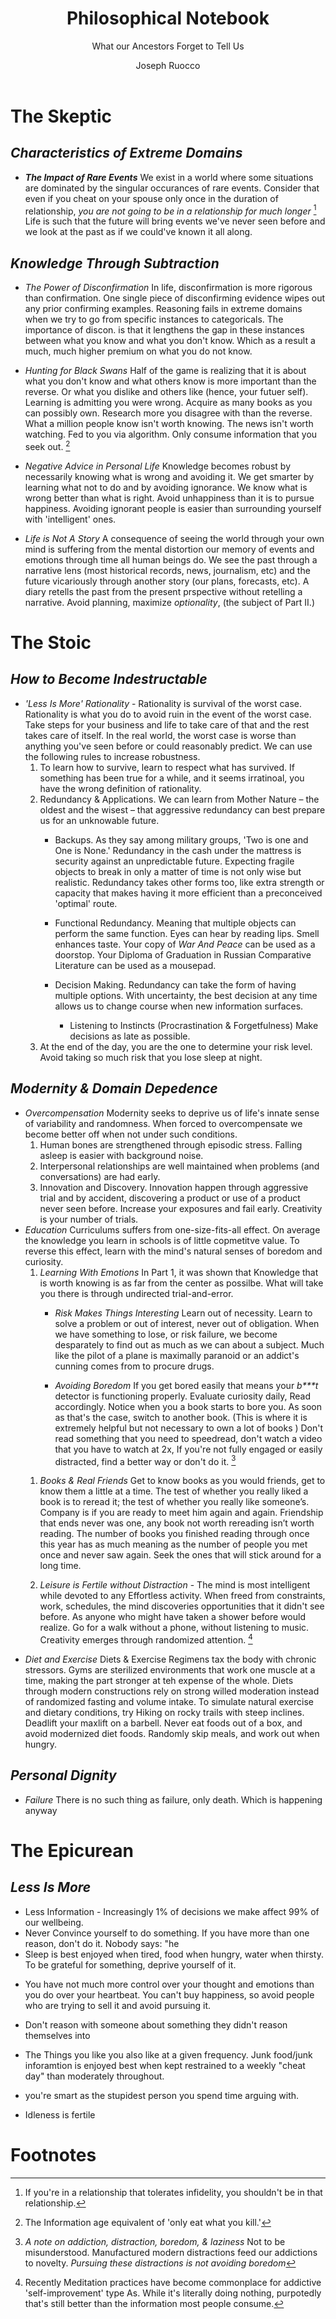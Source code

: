 
#+TITLE: Philosophical Notebook
#+SUBTITLE: What our Ancestors Forget to Tell Us
#+AUTHOR: Joseph Ruocco 

# version 3 of new toc
# 
# * Preface 
# * Chapter Summaries 
# * The Skeptic :PROPERTIES:
# 
# :UNNUMBERED:
# :END:
# ** One: The Characteristics of Extreme Domains   
# *** The PRoblem of Infidelity 
# Consider that if a husband only cheats on his on average 1 day a year, why
# would she leave him. 
# *** Life is more random than we think
# *** The Average is meaningless 
# ** Two: Planning hurts 
# *** Traveling without a Map  
# Make decisions without 
# *** Personal Decision Making 
# *** In Mother Nature We Trust 
# *** Forecasters 
# ** Three: A potential solution
# *** Disconfirmation 
# *** Sir Karl Raimund Popper
# *** Subtractive Knowledge
# *** Valuable Information 
# ** Four: Looking Backwards 
# *** Last Week's New York Times 
# *** Memory helps us Forget 
# *** Learning from History 
# * The Stoic 
# :PROPERTIES:
# :UNNUMBERED:
# :END:
# ** Five: Ratinoality under uncertainty 
# *** Nihil Perditi 
# *** Order Matters 
# *** How to Assess Risks 
# ** Six: How to Decommiditize
# *** Nature's Thirst for Chance 
# *** What the Body is For 
# *** Learning with Emotions 
# ** Seven: Tinkering 
# *** Creativity is your number of trials 
# *** Rational about the upside (Seeing) 
# *** Loving Mistakes
# ** Eight: Commentators, Critics, and Cowards
# *** deeds over words. 
# *** 
# ** Nine: Randomness & Dignity 
# *** Bow to Lady Fortuna 
# *** No Such Thing as Failure 
# *** Amor fati 
# * The Epicurean 
#  :PROPERTIES:
# :UNNUMBERED:
# :END:
# ** Ten: What to Do About Time   
# *** Work, Calendars & Schedules.
# **** work/play is just branding. 
# **** Trade speed for depth 
# **** busyness 
# ** Twelve: Friendship 
# *** Never Ending  
# *** True Equality 
# *** Arguing with Unreason 
# ** Eleven: UltraHappiness is Suffering 
# *** Beware the Beautiful Philosopher 
# *** Feeling Nausated in Rome
# 
# 


 
* The Skeptic 
** /Characteristics of Extreme Domains/ 
- /*The Impact of Rare Events*/ We exist in a world where some situations
  are dominated by the singular occurances of rare events. Consider
  that even if you cheat on your spouse only once in the duration of
  relationship, /you are not going to be in a relationship for much
  longer/ [fn:1]  Life is such that the future will bring events we've
  never seen before and we look at the past as if we could've known it
  all along.

** /Knowledge Through Subtraction/  
- /The Power of Disconfirmation/ In life, disconfirmation is more rigorous
  than confirmation. One single piece of disconfirming evidence wipes
  out any prior confirming examples. Reasoning fails in extreme domains when we
  try to go from specific instances to categoricals. The importance of
  discon. is that it lengthens the gap in these instances between what
  you know and what you don't know. Which as a result a much, much higher
  premium on what you do not know. 

- /Hunting for Black Swans/ Half of the game is realizing that it is
  about what you don't know and what others know is more important
  than the reverse. Or what you dislike and others like (hence, your
  futuer self). Learning is admitting you were wrong. Acquire as many
  books as you can possibly own. Research more you disagree with than
  the reverse.  What a million people know isn't worth knowing. The
  news isn't worth watching. Fed to you via algorithm. Only consume
  information that you seek out. [fn:2] 

- /Negative Advice in Personal Life/ Knowledge becomes robust by
  necessarily knowing what is wrong and avoiding it. We get smarter by
  learning what not to do and by avoiding ignorance. We know what is
  wrong better than what is right. Avoid unhappiness than it is to
  pursue happiness. Avoiding ignorant people is easier than
  surrounding yourself with 'intelligent' ones. 

- /Life is Not A Story/ A consequence of seeing the world through
  your own mind is suffering from the mental distortion our memory of
  events and emotions through time all human beings do. We see the
  past through a narrative lens (most historical records, news,
  journalism, etc) and the future vicariously through another story
  (our plans, forecasts, etc). A diary retells the past from the
  present prspective without retelling a narrative. Avoid planning,
  maximize /optionality/, (the subject of Part II.)

* The Stoic 
** /How to Become Indestructable/
- /'Less Is More' Rationality/ - Rationality is survival of the worst
  case. Rationality is what you do to avoid ruin in the event of the
  worst case. Take steps for your business and life to take care of
  that and the rest takes care of itself. In the real world, the worst
  case is worse than anything you've seen before or could reasonably
  predict. We can use the following rules to increase robustness.
  1) To learn how to survive, learn to respect what has survived. If
     something has been true for a while, and it seems irratinoal, you
     have the wrong definition of rationality. 
  2) Redundancy & Applications. We can learn from Mother Nature -- the oldest and the
     wisest -- that aggressive redundancy can best prepare us for an
     unknowable future. 
     - Backups. As they say among military groups, 'Two is one and One
       is None.' Redundancy in the cash under the mattress is security
       against an unpredictable future. Expecting fragile objects to
       break in only a  matter of time is not only wise but realistic.
       Redundancy takes other forms too, like extra strength or
       capacity that makes having it more efficient than a
       preconceived 'optimal' route. 
     - Functional Redundancy. Meaning that multiple objects can
       perform the same function. Eyes can hear by reading lips. Smell
       enhances taste.  Your copy of /War And Peace/ can be used as a
       doorstop. Your Diploma of Graduation in Russian Comparative
       Literature can be used as a mousepad.

     - Decision Making. Redundancy can take the form of having
       multiple options. With uncertainty, the best decision at any
       time allows us to change course when new information surfaces. 
       - Listening to Instincts (Procrastination & Forgetfulness) Make
         decisions as late as possible.
         
  3) At the end of the day, you are the one to determine your risk
     level. Avoid taking so much risk that you lose sleep at night. 

** /Modernity & Domain Depedence/
- /Overcompensation/ Modernity seeks to deprive us of life's innate
  sense of variability and randomness. When forced to overcompensate
  we become better off when not under such conditions. 
  1) Human bones are strengthened through episodic stress. Falling
    asleep is easier with background noise. 
  2) Interpersonal relationships are well maintained when problems (and
    conversations) are had early. 
  3) Innovation and Discovery. Innovation happen through aggressive
    trial and by accident, discovering a product or use of a product
    never seen before. Increase your exposures and fail
    early. Creativity is your number of trials. 

- /Education/ Curriculums suffers from one-size-fits-all effect. On
  average the knowledge you learn in schools is of little copmetitve
  value. To reverse this effect, learn with the mind's natural
  senses of boredom and curiosity.
  1) /Learning With Emotions/ In Part 1, it was shown that Knowledge
     that is worth knowing is as far from the center as possilbe. What
     will take you there is through undirected trial-and-error.  
     - /Risk Makes Things Interesting/ Learn out of necessity. Learn
       to solve a problem or out of interest, never out of obligation.
       When we have something to lose, or risk failure, we become
       desparately to find out as much as we can about a subject. Much
       like the pilot of a plane is maximally paranoid or an addict's
       cunning comes from to procure drugs. 

     - /Avoiding Boredom/ If you get bored easily that means your
       /b***t/ detector is functioning properly. Evaluate curiosity
       daily, Read accordingly. Notice when you a book starts to bore
       you. As soon as that's the case, switch to another book. (This
       is where it is extremely helpful but not necessary to own a lot
       of books ) Don't read something that you need to speedread,
       don't watch a video that you have to watch at 2x, If you're not
       fully engaged or easily distracted, find a better way or don't
       do it. [fn:3]
       
 # Learning about subjects with skin in the game 
 # addiction to learning.  

  2) /Books & Real Friends/ Get to know books as you would friends,
     get to know them a little at a time. The test of whether you
     really liked a book is to reread it; the test of whether you
     really like someone’s. Company is if you are ready to meet him
     again and again. Friendship that ends never was one, any book
     not worth rereading isn’t worth reading. The number of books
     you finished reading through once this year has as much meaning
     as the number of people you met once and never saw again. Seek
     the ones that will stick around for a long time. 
   
  3) /Leisure is Fertile without Distraction/ - The mind is most
     intelligent while devoted to any Effortless activity. When freed
     from constraints, work, schedules, the mind discoveries
     opportunities that it didn't see before. As anyone who might have
     taken a shower before would realize. Go for a walk without a
     phone, without listening to music. Creativity emerges through
     randomized attention.  [fn:4] 

- /Diet and Exercise/ Diets & Exercise Regimens tax the body with
  chronic stressors. Gyms are sterilized environments that work one
  muscle at a time, making the part stronger at teh expense of the
  whole. Diets through modern constructions rely on strong willed
  moderation instead of randomized fasting and volume intake. To
  simulate natural exercise and dietary conditions, try Hiking on
  rocky trails with steep inclines. Deadlift your maxlift on a
  barbell. Never eat foods out of a box, and avoid modernized diet
  foods. Randomly skip meals, and work out when hungry. 

** /Personal Dignity/ 
- /Failure/ There is no such thing as failure, only death. Which is happening
  anyway 

* The Epicurean 
** /Less Is More/ 
  - Less Information - Increasingly 1% of decisions we make affect 99%
    of our wellbeing. 
  - Never Convince yourself to do something. If you have more than one
    reason, don't do it. Nobody says: "he 
  - Sleep is best enjoyed when tired, food when hungry, water when
    thirsty. To be grateful for something, deprive yourself of it. 

- You have not much more control over your thought and emotions than
  you do over your heartbeat. You can't buy happiness, so avoid people
  who are trying to sell it and avoid pursuing it. 
- Don't reason with someone about something they didn't reason 
  themselves into 

- The Things you like you also like at a given frequency. Junk
  food/junk inforamtion is enjoyed best when kept restrained to a weekly
  "cheat day" than moderately throughout. 
- you're smart as the stupidest person you spend time arguing with. 

- Idleness is fertile 

* Footnotes 
[fn:1] If you're in a relationship that tolerates infidelity, you
shouldn't be in that relationship.
[fn:2] The Information age equivalent of 'only eat what you kill.'
[fn:3] /A note on addiction, distraction, boredom, & laziness/ Not to be
misunderstood. Manufactured modern distractions feed our addictions to
novelty. /Pursuing these distractions is not avoiding boredom/
# Try weening yourself off of these and  at the start you may find that
# you get withdrawal pains. This is a separate issue entirely. (as you
# would say, with a heroin addict, not by /giving them more drugs/) are
# necessary to have. There is a difference between a "boring book" and
# you being easily distracted. If you are too easily bored, change your
# inputs. 
# - For a classic work, the burden of proof is on you 

[fn:4] Recently Meditation practices have become commonplace for
addictive 'self-improvement' type As. While it's literally doing
nothing, purpotedly that's still better than the information most
people consume. 

